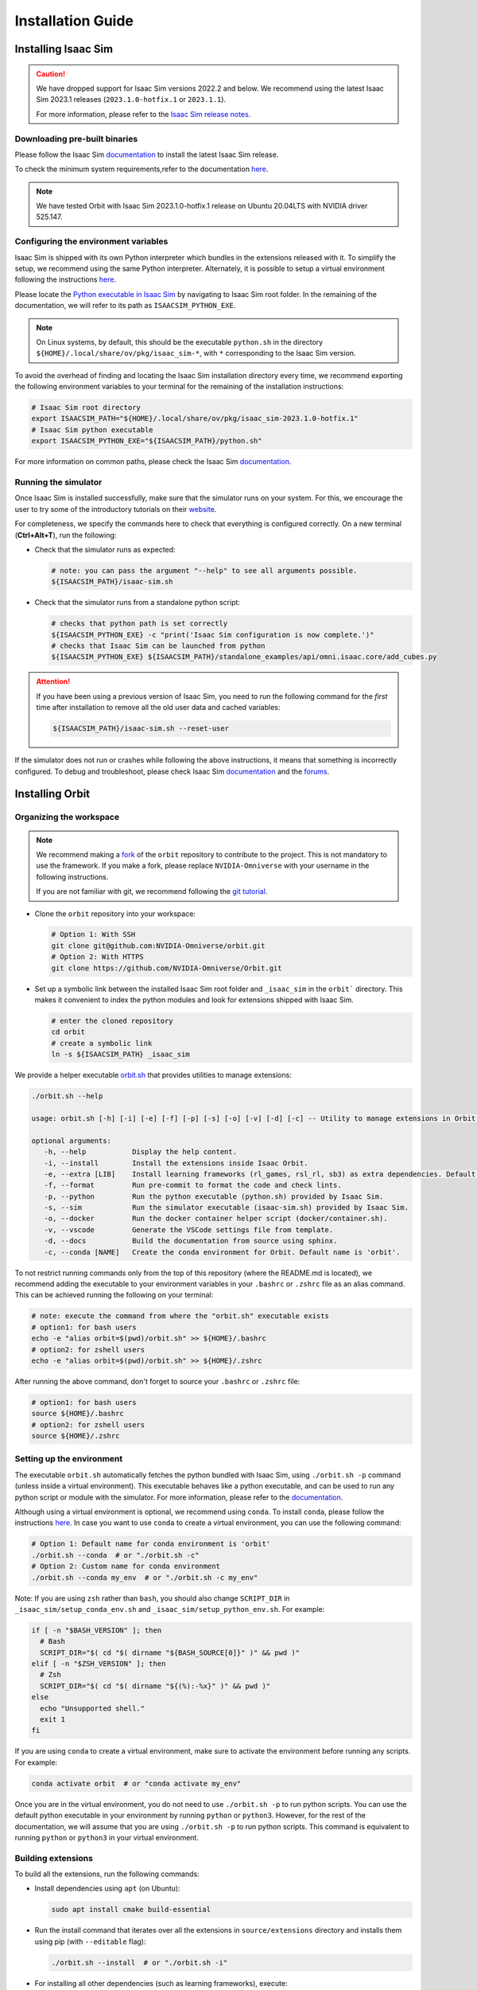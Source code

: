 Installation Guide
===================

.. image:: https://img.shields.io/badge/IsaacSim-2023.1.1-silver.svg
   :target: https://developer.nvidia.com/isaac-sim
   :alt: IsaacSim 2023.1.1

.. image:: https://img.shields.io/badge/python-3.10-blue.svg
   :target: https://www.python.org/downloads/release/python-31013/
   :alt: Python 3.10

.. image:: https://img.shields.io/badge/platform-linux--64-orange.svg
   :target: https://releases.ubuntu.com/20.04/
   :alt: Ubuntu 20.04


Installing Isaac Sim
--------------------


.. caution::

   We have dropped support for Isaac Sim versions 2022.2 and below. We recommend using the latest Isaac Sim
   2023.1 releases (``2023.1.0-hotfix.1`` or ``2023.1.1``).

   For more information, please refer to the
   `Isaac Sim release notes <https://docs.omniverse.nvidia.com/isaacsim/latest/release_notes.html>`__.

Downloading pre-built binaries
~~~~~~~~~~~~~~~~~~~~~~~~~~~~~~

Please follow the Isaac Sim
`documentation <https://docs.omniverse.nvidia.com/isaacsim/latest/installation/install_workstation.html>`__
to install the latest Isaac Sim release.

To check the minimum system requirements,refer to the documentation
`here <https://docs.omniverse.nvidia.com/isaacsim/latest/installation/requirements.html>`__.

.. note::
	We have tested Orbit with Isaac Sim 2023.1.0-hotfix.1 release on Ubuntu
	20.04LTS with NVIDIA driver 525.147.

Configuring the environment variables
~~~~~~~~~~~~~~~~~~~~~~~~~~~~~~~~~~~~~

Isaac Sim is shipped with its own Python interpreter which bundles in
the extensions released with it. To simplify the setup, we recommend
using the same Python interpreter. Alternately, it is possible to setup
a virtual environment following the instructions
`here <https://docs.omniverse.nvidia.com/app_isaacsim/app_isaacsim/install_python.html>`__.

Please locate the `Python executable in Isaac
Sim <https://docs.omniverse.nvidia.com/isaacsim/latest/manual_standalone_python.html#isaac-sim-python-environment>`__
by navigating to Isaac Sim root folder. In the remaining of the
documentation, we will refer to its path as ``ISAACSIM_PYTHON_EXE``.

.. note::

	On Linux systems, by default, this should be the executable ``python.sh`` in the directory
	``${HOME}/.local/share/ov/pkg/isaac_sim-*``, with ``*`` corresponding to the Isaac Sim version.

To avoid the overhead of finding and locating the Isaac Sim installation
directory every time, we recommend exporting the following environment
variables to your terminal for the remaining of the installation instructions:

.. code:: bash

   # Isaac Sim root directory
   export ISAACSIM_PATH="${HOME}/.local/share/ov/pkg/isaac_sim-2023.1.0-hotfix.1"
   # Isaac Sim python executable
   export ISAACSIM_PYTHON_EXE="${ISAACSIM_PATH}/python.sh"

For more information on common paths, please check the Isaac Sim
`documentation <https://docs.omniverse.nvidia.com/isaacsim/latest/installation/install_faq.html#common-path-locations>`__.

Running the simulator
~~~~~~~~~~~~~~~~~~~~~

Once Isaac Sim is installed successfully, make sure that the simulator runs on your
system. For this, we encourage the user to try some of the introductory
tutorials on their `website <https://docs.omniverse.nvidia.com/isaacsim/latest/introductory_tutorials/index.html>`__.

For completeness, we specify the commands here to check that everything is configured correctly.
On a new terminal (**Ctrl+Alt+T**), run the following:

-  Check that the simulator runs as expected:

   .. code:: bash

      # note: you can pass the argument "--help" to see all arguments possible.
      ${ISAACSIM_PATH}/isaac-sim.sh

-  Check that the simulator runs from a standalone python script:

   .. code:: bash

      # checks that python path is set correctly
      ${ISAACSIM_PYTHON_EXE} -c "print('Isaac Sim configuration is now complete.')"
      # checks that Isaac Sim can be launched from python
      ${ISAACSIM_PYTHON_EXE} ${ISAACSIM_PATH}/standalone_examples/api/omni.isaac.core/add_cubes.py

.. attention::

	If you have been using a previous version of Isaac Sim, you
	need to run the following command for the *first* time after
	installation to remove all the old user data and cached variables:

	.. code:: bash

		${ISAACSIM_PATH}/isaac-sim.sh --reset-user

If the simulator does not run or crashes while following the above
instructions, it means that something is incorrectly configured. To
debug and troubleshoot, please check Isaac Sim
`documentation <https://docs.omniverse.nvidia.com/dev-guide/latest/linux-troubleshooting.html>`__
and the
`forums <https://docs.omniverse.nvidia.com/isaacsim/latest/isaac_sim_forums.html>`__.


Installing Orbit
----------------

Organizing the workspace
~~~~~~~~~~~~~~~~~~~~~~~~

.. note::

   We recommend making a `fork <https://github.com/NVIDIA-Omniverse/Orbit/fork>`_ of the ``orbit`` repository to contribute
   to the project. This is not mandatory to use the framework. If you
   make a fork, please replace ``NVIDIA-Omniverse`` with your username
   in the following instructions.

   If you are not familiar with git, we recommend following the `git
   tutorial <https://git-scm.com/book/en/v2/Getting-Started-Git-Basics>`__.

-  Clone the ``orbit`` repository into your workspace:

   .. code:: bash

      # Option 1: With SSH
      git clone git@github.com:NVIDIA-Omniverse/orbit.git
      # Option 2: With HTTPS
      git clone https://github.com/NVIDIA-Omniverse/Orbit.git

-  Set up a symbolic link between the installed Isaac Sim root folder
   and ``_isaac_sim`` in the ``orbit``` directory. This makes it convenient
   to index the python modules and look for extensions shipped with
   Isaac Sim.

   .. code:: bash

      # enter the cloned repository
      cd orbit
      # create a symbolic link
      ln -s ${ISAACSIM_PATH} _isaac_sim

We provide a helper executable `orbit.sh <https://github.com/NVIDIA-Omniverse/Orbit/blob/main/orbit.sh>`_ that provides
utilities to manage extensions:

.. code:: text

   ./orbit.sh --help

   usage: orbit.sh [-h] [-i] [-e] [-f] [-p] [-s] [-o] [-v] [-d] [-c] -- Utility to manage extensions in Orbit.

   optional arguments:
      -h, --help           Display the help content.
      -i, --install        Install the extensions inside Isaac Orbit.
      -e, --extra [LIB]    Install learning frameworks (rl_games, rsl_rl, sb3) as extra dependencies. Default is 'all'.
      -f, --format         Run pre-commit to format the code and check lints.
      -p, --python         Run the python executable (python.sh) provided by Isaac Sim.
      -s, --sim            Run the simulator executable (isaac-sim.sh) provided by Isaac Sim.
      -o, --docker         Run the docker container helper script (docker/container.sh).
      -v, --vscode         Generate the VSCode settings file from template.
      -d, --docs           Build the documentation from source using sphinx.
      -c, --conda [NAME]   Create the conda environment for Orbit. Default name is 'orbit'.

To not restrict running commands only from the top of this repository
(where the README.md is located), we recommend adding the executable to your environment
variables in your ``.bashrc`` or ``.zshrc`` file as an alias command. This can be achieved
running the following on your terminal:

.. code:: bash

   # note: execute the command from where the "orbit.sh" executable exists
   # option1: for bash users
   echo -e "alias orbit=$(pwd)/orbit.sh" >> ${HOME}/.bashrc
   # option2: for zshell users
   echo -e "alias orbit=$(pwd)/orbit.sh" >> ${HOME}/.zshrc

After running the above command, don't forget to source your ``.bashrc`` or ``.zshrc`` file:

.. code:: bash

   # option1: for bash users
   source ${HOME}/.bashrc
   # option2: for zshell users
   source ${HOME}/.zshrc


Setting up the environment
~~~~~~~~~~~~~~~~~~~~~~~~~~

The executable ``orbit.sh`` automatically fetches the python bundled with Isaac
Sim, using ``./orbit.sh -p`` command (unless inside a virtual environment). This executable
behaves like a python executable, and can be used to run any python script or
module with the simulator. For more information, please refer to the
`documentation <https://docs.omniverse.nvidia.com/isaacsim/latest/manual_standalone_python.html#isaac-sim-python-environment>`__.

Although using a virtual environment is optional, we recommend using ``conda``. To install
``conda``, please follow the instructions `here <https://docs.conda.io/projects/conda/en/latest/user-guide/install/index.html>`__.
In case you want to use ``conda`` to create a virtual environment, you can
use the following command:

.. code:: bash

   # Option 1: Default name for conda environment is 'orbit'
   ./orbit.sh --conda  # or "./orbit.sh -c"
   # Option 2: Custom name for conda environment
   ./orbit.sh --conda my_env  # or "./orbit.sh -c my_env"

Note: If you are using ``zsh`` rather than ``bash``, you should also change ``SCRIPT_DIR`` in ``_isaac_sim/setup_conda_env.sh`` and ``_isaac_sim/setup_python_env.sh``.  For example:

.. code:: bash

  if [ -n "$BASH_VERSION" ]; then
    # Bash 
    SCRIPT_DIR="$( cd "$( dirname "${BASH_SOURCE[0]}" )" && pwd )"
  elif [ -n "$ZSH_VERSION" ]; then
    # Zsh 
    SCRIPT_DIR="$( cd "$( dirname "${(%):-%x}" )" && pwd )"
  else
    echo "Unsupported shell."
    exit 1
  fi

If you are using ``conda`` to create a virtual environment, make sure to
activate the environment before running any scripts. For example:

.. code:: bash

   conda activate orbit  # or "conda activate my_env"

Once you are in the virtual environment, you do not need to use ``./orbit.sh -p``
to run python scripts. You can use the default python executable in your environment
by running ``python`` or ``python3``. However, for the rest of the documentation,
we will assume that you are using ``./orbit.sh -p`` to run python scripts. This command
is equivalent to running ``python`` or ``python3`` in your virtual environment.

Building extensions
~~~~~~~~~~~~~~~~~~~

To build all the extensions, run the following commands:

-  Install dependencies using ``apt`` (on Ubuntu):

   .. code:: bash

      sudo apt install cmake build-essential

-  Run the install command that iterates over all the extensions in
   ``source/extensions`` directory and installs them using pip
   (with ``--editable`` flag):

   .. code:: bash

      ./orbit.sh --install  # or "./orbit.sh -i"

-  For installing all other dependencies (such as learning
   frameworks), execute:

   .. code:: bash

      # Option 1: Install all dependencies
      ./orbit.sh --extra  # or "./orbit.sh -e"
      # Option 2: Install only a subset of dependencies
      # note: valid options are 'rl_games', 'rsl_rl', 'sb3', 'robomimic', 'all'
      ./orbit.sh --extra rsl_rl  # or "./orbit.sh -e rsl_r"


Verifying the installation
~~~~~~~~~~~~~~~~~~~~~~~~~~

To verify that the installation was successful, run the following command from the
top of the repository:

.. code:: bash

   # Option 1: Using the orbit.sh executable
   # note: this works for both the bundled python and the virtual environment
   ./orbit.sh -p source/standalone/tutorials/00_sim/create_empty.py

   # Option 2: Using python in your virtual environment
   python source/standalone/tutorials/00_sim/create_empty.py

The above command should launch the simulator and display a window with a black
ground plane. You can exit the script by pressing ``Ctrl+C`` on your terminal or
by pressing the ``STOP`` button on the simulator window.

If you see this, then the installation was successful! |:tada:|
